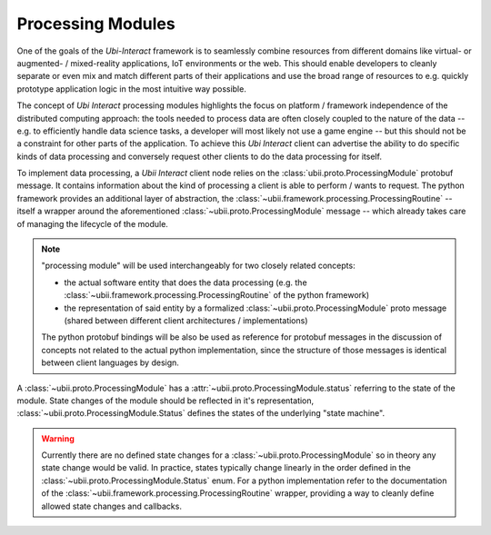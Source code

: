 Processing Modules
==================

One of the goals of the *Ubi-Interact* framework is to seamlessly combine resources from different domains like
virtual- or augmented- / mixed-reality applications, IoT environments or the web. This should enable developers
to cleanly separate or even mix and match different parts of their applications and use the broad range
of resources to e.g. quickly prototype application logic in the most intuitive way possible.

The concept of *Ubi Interact* processing modules highlights the focus on platform / framework independence
of the distributed computing approach: the tools needed to process data are often closely coupled
to the nature of the data -- e.g. to efficiently handle data science tasks, a developer will most likely
not use a game engine -- but this should not be a constraint for other parts of the application.
To achieve this *Ubi Interact* client can advertise the ability to do specific kinds of data processing and
conversely request other clients to do the data processing for itself.

To implement data processing, a *Ubii Interact* client node relies on the :class:`ubii.proto.ProcessingModule`
protobuf message. It contains information about the kind of processing a client is able to perform / wants to request.
The python framework provides an additional layer of abstraction,
the :class:`~ubii.framework.processing.ProcessingRoutine` -- itself a wrapper around the aforementioned
:class:`~ubii.proto.ProcessingModule` message -- which already takes care of managing the lifecycle of the
module.

.. note::

    "processing module" will be used interchangeably for two closely related concepts:

    -   the actual software entity that does the
        data processing (e.g. the :class:`~ubii.framework.processing.ProcessingRoutine` of the python framework)

    -   the representation of said entity by a formalized :class:`~ubii.proto.ProcessingModule` proto message (shared
        between different client architectures / implementations)

    The python protobuf bindings will be also be used as reference for protobuf messages in
    the discussion of concepts not related to the actual python implementation, since the
    structure of those messages is identical between client languages by design.


A :class:`~ubii.proto.ProcessingModule` has a :attr:`~ubii.proto.ProcessingModule.status` referring to the state
of the module. State changes of the module should be reflected in it's representation,
:class:`~ubii.proto.ProcessingModule.Status` defines the states of the underlying "state machine".

.. warning::

    Currently there are no defined state changes for a :class:`~ubii.proto.ProcessingModule` so in theory
    any state change would be valid. In practice, states typically change linearly in the order defined in the
    :class:`~ubii.proto.ProcessingModule.Status` enum. For a python implementation refer to the documentation of the
    :class:`~ubii.framework.processing.ProcessingRoutine` wrapper, providing a way to cleanly define allowed state
    changes and callbacks.



